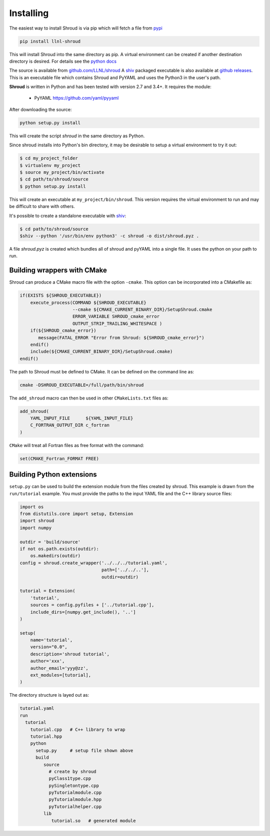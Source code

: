 .. Copyright (c) 2017-2021, Lawrence Livermore National Security, LLC and
   other Shroud Project Developers.
   See the top-level COPYRIGHT file for details.

   SPDX-License-Identifier: (BSD-3-Clause)

Installing
==========

The easiest way to install Shroud is via pip which will fetch a file from
`pypi <https://pypi.org>`_

.. code-block:: sh

    pip install llnl-shroud

This will install Shroud into the same directory as pip.
A virtual environment can be created if another destination directory
is desired.
For details see the
`python docs <https://packaging.python.org/tutorials/installing-packages/#creating-virtual-environments>`_
    
The source is available from `github.com/LLNL/shroud <https://github.com/LLNL/shroud>`_
A `shiv <https://github.com/linkedin/shiv>`_ packaged executable is also available
at `github releases <https://github.com/LLNL/shroud/releases>`_.
This is an executable file which contains Shroud and PyYAML and uses the Python3 in
the user's path.

**Shroud** is written in Python and has been tested with version 2.7 and 3.4+.
It requires the module:

  * PyYAML   https://github.com/yaml/pyyaml


After downloading the source:

.. code-block:: sh

    python setup.py install

This will create the script *shroud* in the same directory as Python.

Since shroud installs into Python's bin directory, it may be desirable to setup
a virtual environment to try it out:

.. code-block:: sh

    $ cd my_project_folder
    $ virtualenv my_project
    $ source my_project/bin/activate
    $ cd path/to/shroud/source
    $ python setup.py install

This will create an executable at ``my_project/bin/shroud``.
This version requires the virtual environment to run and 
may be difficult to share with others.

It's possible to create a standalone executable with
`shiv <https://github.com/linkedin/shiv>`_:

.. code-block:: sh

    $ cd path/to/shroud/source
    $shiv --python '/usr/bin/env python3' -c shroud -o dist/shroud.pyz .

A file *shroud.pyz* is created which bundles all of shroud and pyYAML into
a single file.  It uses the python on your path to run.

Building wrappers with CMake
----------------------------

Shroud can produce a CMake macro file with the option ``-cmake``. 
This option can be incorporated into a CMakefile as:

.. code-block:: cmake

    if(EXISTS ${SHROUD_EXECUTABLE})
        execute_process(COMMAND ${SHROUD_EXECUTABLE}
                        --cmake ${CMAKE_CURRENT_BINARY_DIR}/SetupShroud.cmake
                        ERROR_VARIABLE SHROUD_cmake_error
                        OUTPUT_STRIP_TRAILING_WHITESPACE )
        if(${SHROUD_cmake_error})
           message(FATAL_ERROR "Error from Shroud: ${SHROUD_cmake_error}")
        endif()
        include(${CMAKE_CURRENT_BINARY_DIR}/SetupShroud.cmake)
    endif()

The path to Shroud must be defined to CMake.  It can be defined on the command line as:

.. code-block:: sh

    cmake -DSHROUD_EXECUTABLE=/full/path/bin/shroud

The ``add_shroud`` macro can then be used in other ``CMakeLists.txt`` files as:

.. code-block:: cmake

    add_shroud(
        YAML_INPUT_FILE      ${YAML_INPUT_FILE}
        C_FORTRAN_OUTPUT_DIR c_fortran
    )

``CMake`` will treat all Fortran files as free format with the command:

.. code-block:: cmake

    set(CMAKE_Fortran_FORMAT FREE)


Building Python extensions
--------------------------

``setup.py`` can be used to build the extension module from the files created by shroud.
This example is drawn from the ``run/tutorial`` example.  You must provide the paths
to the input YAML file and the C++ library source files:

.. code-block:: python

    import os
    from distutils.core import setup, Extension
    import shroud
    import numpy
    
    outdir = 'build/source'
    if not os.path.exists(outdir):
        os.makedirs(outdir)
    config = shroud.create_wrapper('../../../tutorial.yaml',
                                   path=['../../..'],
                                   outdir=outdir)
    
    tutorial = Extension(
        'tutorial',
        sources = config.pyfiles + ['../tutorial.cpp'],
        include_dirs=[numpy.get_include(), '..']
    )
    
    setup(
        name='tutorial',
        version="0.0",
        description='shroud tutorial',
        author='xxx',
        author_email='yyy@zz',
        ext_modules=[tutorial],
    )

The directory structure is layed out as:

.. code-block:: text

     tutorial.yaml
     run
       tutorial
         tutorial.cpp   # C++ library to wrap
         tutorial.hpp
         python
           setup.py     # setup file shown above
           build
              source
                # create by shroud
                pyClass1type.cpp
                pySingletontype.cpp
                pyTutorialmodule.cpp
                pyTutorialmodule.hpp
                pyTutorialhelper.cpp
              lib
                 tutorial.so   # generated module
